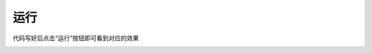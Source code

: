 运行
====================

代码写好后点击“运行”按钮即可看到对应的效果

.. image:: /images/mPython_new/mPython_4_38.png
    :width: 600px